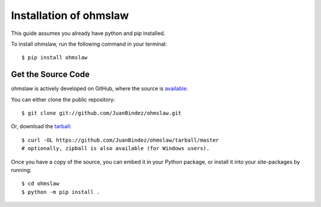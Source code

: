 .. _install:

Installation of ohmslaw
========================

This guide assumes you already have python and pip installed.

To install ohmslaw, run the following command in your terminal::

    $ pip install ohmslaw

Get the Source Code
-------------------

ohmslaw is actively developed on GitHub, where the source is `available <https://github.com/JuanBindez/ohmslaw>`_.

You can either clone the public repository::

    $ git clone git://github.com/JuanBindez/ohmslaw.git

Or, download the `tarball <https://github.com/JuanBindez/ohmslaw/tarball/master>`_::

    $ curl -OL https://github.com/JuanBindez/ohmslaw/tarball/master
    # optionally, zipball is also available (for Windows users).

Once you have a copy of the source, you can embed it in your Python package, or install it into your site-packages by running::

    $ cd ohmslaw
    $ python -m pip install .
